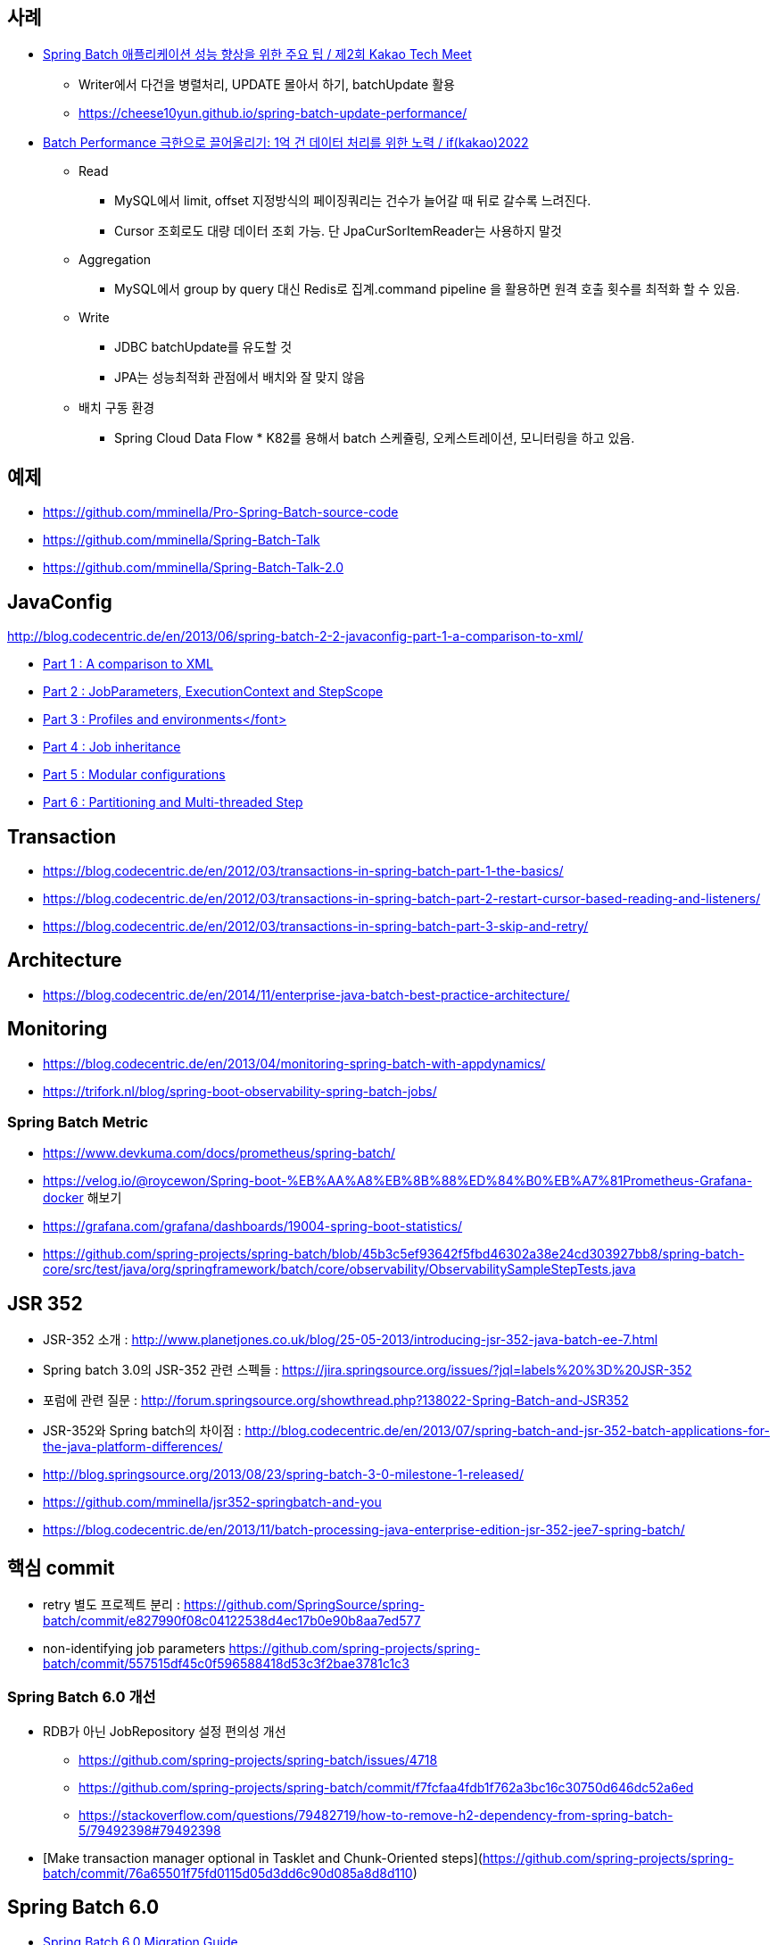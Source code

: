 == 사례
* https://tech.kakao.com/2023/08/01/techmeet-spring-batch/[Spring Batch 애플리케이션 성능 향상을 위한 주요 팁 / 제2회 Kakao Tech Meet]
** Writer에서 다건을 병렬처리, UPDATE 몰아서 하기, batchUpdate 활용
** https://cheese10yun.github.io/spring-batch-update-performance/
* https://www.youtube.com/watch?v=L9K0l65wMbQ[Batch Performance 극한으로 끌어올리기: 1억 건 데이터 처리를 위한 노력 / if(kakao)2022]
** Read
*** MySQL에서 limit, offset 지정방식의 페이징쿼리는 건수가 늘어갈 때 뒤로 갈수록 느려진다.
*** Cursor 조회로도 대량 데이터 조회 가능. 단 JpaCurSorItemReader는 사용하지 말것
** Aggregation
*** MySQL에서 group by query 대신 Redis로 집계.command pipeline 을 활용하면 원격 호출 횟수를 최적화 할 수 있음.
** Write
*** JDBC batchUpdate를 유도할 것
*** JPA는 성능최적화 관점에서 배치와 잘 맞지 않음
** 배치 구동 환경
*** Spring Cloud Data Flow * K82를 용해서 batch 스케쥴링, 오케스트레이션, 모니터링을 하고 있음.

== 예제  
* https://github.com/mminella/Pro-Spring-Batch-source-code
* https://github.com/mminella/Spring-Batch-Talk
* https://github.com/mminella/Spring-Batch-Talk-2.0

== JavaConfig
http://blog.codecentric.de/en/2013/06/spring-batch-2-2-javaconfig-part-1-a-comparison-to-xml/[]

* http://blog.codecentric.de/en/2013/06/spring-batch-2-2-javaconfig-part-1-a-comparison-to-xml/[Part 1 : A comparison to XML]
* http://blog.codecentric.de/en/2013/06/spring-batch-2-2-javaconfig-part-2-jobparameters-executioncontext-and-stepscope/[Part 2 : JobParameters, ExecutionContext and StepScope
]
* http://blog.codecentric.de/en/2013/06/spring-batch-2-2-javaconfig-part-3-profiles-and-environments/[Part 3 : Profiles and environments</font>]
* http://blog.codecentric.de/en/2013/06/spring-batch-2-2-javaconfig-part-4-job-inheritance/[Part 4 : Job inheritance]
* http://blog.codecentric.de/en/2013/06/spring-batch-2-2-javaconfig-part-5-modular-configurations/[Part 5 : Modular configurations]
* http://blog.codecentric.de/en/2013/07/spring-batch-2-2-javaconfig-part-6-partitioning-and-multi-threaded-step/[Part 6 : Partitioning and Multi-threaded Step]

== Transaction
* https://blog.codecentric.de/en/2012/03/transactions-in-spring-batch-part-1-the-basics/
* https://blog.codecentric.de/en/2012/03/transactions-in-spring-batch-part-2-restart-cursor-based-reading-and-listeners/
* https://blog.codecentric.de/en/2012/03/transactions-in-spring-batch-part-3-skip-and-retry/

== Architecture
* https://blog.codecentric.de/en/2014/11/enterprise-java-batch-best-practice-architecture/

== Monitoring
* https://blog.codecentric.de/en/2013/04/monitoring-spring-batch-with-appdynamics/
* https://trifork.nl/blog/spring-boot-observability-spring-batch-jobs/

=== Spring Batch Metric
* https://www.devkuma.com/docs/prometheus/spring-batch/
* https://velog.io/@roycewon/Spring-boot-%EB%AA%A8%EB%8B%88%ED%84%B0%EB%A7%81Prometheus-Grafana-docker 해보기
* https://grafana.com/grafana/dashboards/19004-spring-boot-statistics/
* https://github.com/spring-projects/spring-batch/blob/45b3c5ef93642f5fbd46302a38e24cd303927bb8/spring-batch-core/src/test/java/org/springframework/batch/core/observability/ObservabilitySampleStepTests.java

== JSR 352

* JSR-352 소개 : http://www.planetjones.co.uk/blog/25-05-2013/introducing-jsr-352-java-batch-ee-7.html
* Spring batch 3.0의  JSR-352 관련 스펙들 : https://jira.springsource.org/issues/?jql=labels%20%3D%20JSR-352
* 포럼에 관련 질문 : http://forum.springsource.org/showthread.php?138022-Spring-Batch-and-JSR352
* JSR-352와 Spring batch의 차이점 : http://blog.codecentric.de/en/2013/07/spring-batch-and-jsr-352-batch-applications-for-the-java-platform-differences/
* http://blog.springsource.org/2013/08/23/spring-batch-3-0-milestone-1-released/
* https://github.com/mminella/jsr352-springbatch-and-you
* https://blog.codecentric.de/en/2013/11/batch-processing-java-enterprise-edition-jsr-352-jee7-spring-batch/

== 핵심 commit
* retry 별도 프로젝트 분리 : https://github.com/SpringSource/spring-batch/commit/e827990f08c04122538d4ec17b0e90b8aa7ed577
* non-identifying job parameters https://github.com/spring-projects/spring-batch/commit/557515df45c0f596588418d53c3f2bae3781c1c3

=== Spring Batch 6.0 개선
* RDB가 아닌 JobRepository 설정 편의성 개선
** https://github.com/spring-projects/spring-batch/issues/4718
** https://github.com/spring-projects/spring-batch/commit/f7fcfaa4fdb1f762a3bc16c30750d646dc52a6ed
** https://stackoverflow.com/questions/79482719/how-to-remove-h2-dependency-from-spring-batch-5/79492398#79492398
* [Make transaction manager optional in Tasklet and Chunk-Oriented steps](https://github.com/spring-projects/spring-batch/commit/76a65501f75fd0115d05d3dd6c90d085a8d8d110)

== Spring Batch 6.0
* https://github.com/spring-projects/spring-batch/wiki/Spring-Batch-6.0-Migration-Guide[Spring Batch 6.0 Migration Guide]
* (2025-08-20) https://spring.io/blog/2025/08/20/spring-batch-6[Spring Batch 6.0.0-M2 available now]
* (2025-07-23) https://spring.io/blog/2025/07/23/spring-batch-6[Spring Batch 6.0.0-M1 is out!]

